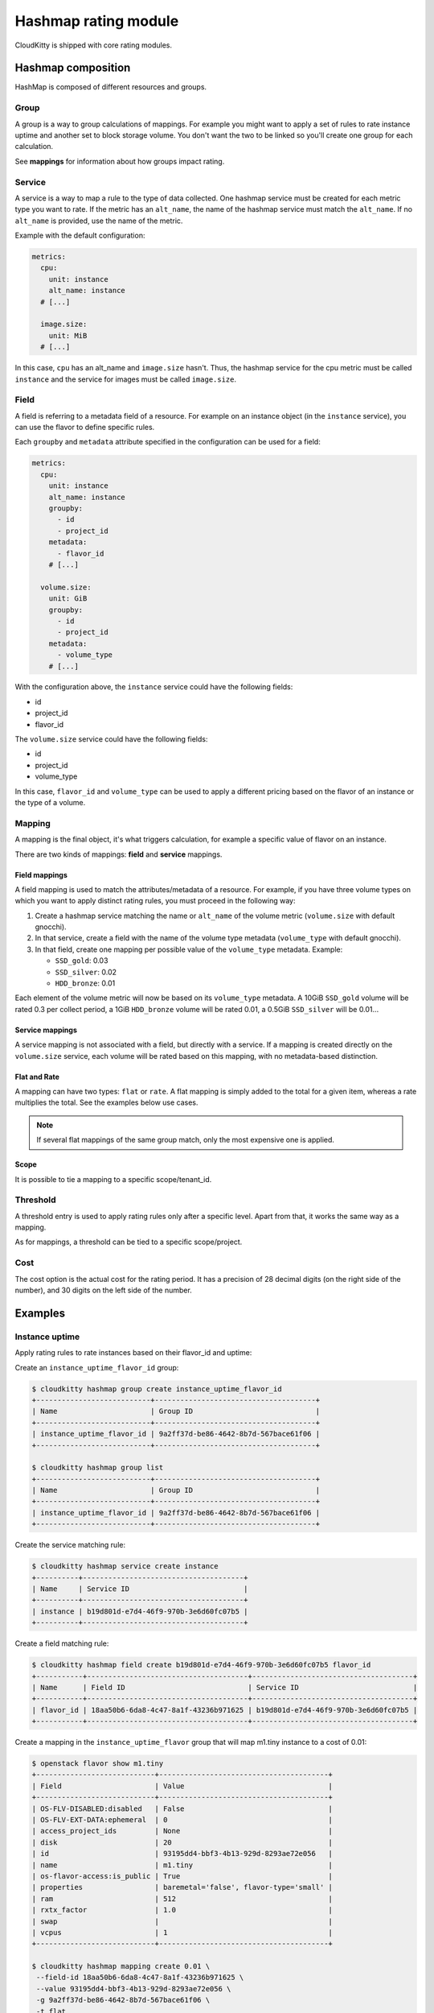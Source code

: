 =====================
Hashmap rating module
=====================

CloudKitty is shipped with core rating modules.

Hashmap composition
===================

HashMap is composed of different resources and groups.

Group
-----

A group is a way to group calculations of mappings. For example you might want
to apply a set of rules to rate instance uptime and another set to block
storage volume. You don't want the two to be linked so you'll create one group
for each calculation.

See **mappings** for information about how groups impact rating.

Service
-------

A service is a way to map a rule to the type of data collected. One hashmap
service must be created for each metric type you want to rate. If the metric
has an ``alt_name``, the name of the hashmap service must match the
``alt_name``. If no ``alt_name`` is provided, use the name of the metric.

Example with the default configuration:

.. code-block:: yaml

   metrics:
     cpu:
       unit: instance
       alt_name: instance
     # [...]

     image.size:
       unit: MiB
     # [...]

In this case, ``cpu`` has an alt_name and ``image.size`` hasn't. Thus, the
hashmap service for the cpu metric must be called ``instance`` and the service
for images must be called ``image.size``.

Field
-----

A field is referring to a metadata field of a resource. For example on an
instance object (in the ``instance`` service), you can use the flavor to define
specific rules.

Each ``groupby`` and ``metadata`` attribute specified in the configuration can
be used for a field:

.. code-block:: yaml

   metrics:
     cpu:
       unit: instance
       alt_name: instance
       groupby:
         - id
         - project_id
       metadata:
         - flavor_id
       # [...]

     volume.size:
       unit: GiB
       groupby:
         - id
         - project_id
       metadata:
         - volume_type
       # [...]


With the configuration above, the ``instance`` service could have the following
fields:

* id
* project_id
* flavor_id

The ``volume.size`` service could have the following fields:

* id
* project_id
* volume_type

In this case, ``flavor_id`` and ``volume_type`` can be used to apply a
different pricing based on the flavor of an instance or the type of a volume.

Mapping
-------

A mapping is the final object, it's what triggers calculation, for example a
specific value of flavor on an instance.

There are two kinds of mappings: **field** and **service** mappings.

Field mappings
++++++++++++++

A field mapping is used to match the attributes/metadata of a resource. For
example, if you have three volume types on which you want to apply distinct
rating rules, you must proceed in the following way:

1. Create a hashmap service matching the name or ``alt_name`` of the
   volume metric (``volume.size`` with default gnocchi).
2. In that service, create a field with the name of the volume type metadata
   (``volume_type`` with default gnocchi).
3. In that field, create one mapping per possible value of the ``volume_type``
   metadata. Example:

   * ``SSD_gold``: 0.03
   * ``SSD_silver``: 0.02
   * ``HDD_bronze``: 0.01

Each element of the volume metric will now be based on its ``volume_type``
metadata. A 10GiB ``SSD_gold`` volume will be rated 0.3 per collect period,
a 1GiB ``HDD_bronze`` volume will be rated 0.01, a 0.5GiB ``SSD_silver`` will
be 0.01...

Service mappings
++++++++++++++++

A service mapping is not associated with a field, but directly with a service.
If a mapping is created directly on the ``volume.size`` service, each volume
will be rated based on this mapping, with no metadata-based distinction.

Flat and Rate
+++++++++++++

A mapping can have two types: ``flat`` or ``rate``. A flat mapping is simply
added to the total for a given item, whereas a rate multiplies the total. See
the examples below use cases.

.. note::

   If several flat mappings of the same group match, only the most expensive
   one is applied.

Scope
+++++

It is possible to tie a mapping to a specific scope/tenant_id.

Threshold
---------

A threshold entry is used to apply rating rules only after a specific level.
Apart from that, it works the same way as a mapping.

As for mappings, a threshold can be tied to a specific scope/project.

Cost
----
The cost option is the actual cost for the rating period. It has a precision of
28 decimal digits (on the right side of the number), and 30 digits on the left
side of the number.

Examples
========

Instance uptime
---------------

Apply rating rules to rate instances based on their flavor_id and uptime:

Create an ``instance_uptime_flavor_id`` group:

.. code-block:: console

    $ cloudkitty hashmap group create instance_uptime_flavor_id
    +---------------------------+--------------------------------------+
    | Name                      | Group ID                             |
    +---------------------------+--------------------------------------+
    | instance_uptime_flavor_id | 9a2ff37d-be86-4642-8b7d-567bace61f06 |
    +---------------------------+--------------------------------------+

    $ cloudkitty hashmap group list
    +---------------------------+--------------------------------------+
    | Name                      | Group ID                             |
    +---------------------------+--------------------------------------+
    | instance_uptime_flavor_id | 9a2ff37d-be86-4642-8b7d-567bace61f06 |
    +---------------------------+--------------------------------------+


Create the service matching rule:

.. code-block:: console

    $ cloudkitty hashmap service create instance
    +----------+--------------------------------------+
    | Name     | Service ID                           |
    +----------+--------------------------------------+
    | instance | b19d801d-e7d4-46f9-970b-3e6d60fc07b5 |
    +----------+--------------------------------------+


Create a field matching rule:

.. code-block:: console

    $ cloudkitty hashmap field create b19d801d-e7d4-46f9-970b-3e6d60fc07b5 flavor_id
    +-----------+--------------------------------------+--------------------------------------+
    | Name      | Field ID                             | Service ID                           |
    +-----------+--------------------------------------+--------------------------------------+
    | flavor_id | 18aa50b6-6da8-4c47-8a1f-43236b971625 | b19d801d-e7d4-46f9-970b-3e6d60fc07b5 |
    +-----------+--------------------------------------+--------------------------------------+


Create a mapping in the ``instance_uptime_flavor`` group that will map m1.tiny
instance to a cost of 0.01:

.. code-block:: console

    $ openstack flavor show m1.tiny
    +----------------------------+----------------------------------------+
    | Field                      | Value                                  |
    +----------------------------+----------------------------------------+
    | OS-FLV-DISABLED:disabled   | False                                  |
    | OS-FLV-EXT-DATA:ephemeral  | 0                                      |
    | access_project_ids         | None                                   |
    | disk                       | 20                                     |
    | id                         | 93195dd4-bbf3-4b13-929d-8293ae72e056   |
    | name                       | m1.tiny                                |
    | os-flavor-access:is_public | True                                   |
    | properties                 | baremetal='false', flavor-type='small' |
    | ram                        | 512                                    |
    | rxtx_factor                | 1.0                                    |
    | swap                       |                                        |
    | vcpus                      | 1                                      |
    +----------------------------+----------------------------------------+

    $ cloudkitty hashmap mapping create 0.01 \
     --field-id 18aa50b6-6da8-4c47-8a1f-43236b971625 \
     --value 93195dd4-bbf3-4b13-929d-8293ae72e056 \
     -g 9a2ff37d-be86-4642-8b7d-567bace61f06 \
     -t flat
    +--------------------------------------+--------------------------------------+------------+------+--------------------------------------+------------+--------------------------------------+------------+
    | Mapping ID                           | Value                                | Cost       | Type | Field ID                             | Service ID | Group ID                             | Project ID |
    +--------------------------------------+--------------------------------------+------------+------+--------------------------------------+------------+--------------------------------------+------------+
    | 9c2418dc-99d3-44b6-8fdf-e9fa02f3ceb5 | 93195dd4-bbf3-4b13-929d-8293ae72e056 | 0.01000000 | flat | 18aa50b6-6da8-4c47-8a1f-43236b971625 | None       | 9a2ff37d-be86-4642-8b7d-567bace61f06 | None       |
    +--------------------------------------+--------------------------------------+------------+------+--------------------------------------+------------+--------------------------------------+------------+


In this example every machine in any project with the flavor m1.tiny will be
rated 0.01 per collection period.


Volume per GiB with discount
----------------------------

Now let's do some threshold based rating.

Create a ``volume_thresholds`` group:

.. code-block:: console

    $ cloudkitty hashmap group create volume_thresholds
    +-------------------+--------------------------------------+
    | Name              | Group ID                             |
    +-------------------+--------------------------------------+
    | volume_thresholds | 9736bbc0-8888-4700-96fc-58db5fded493 |
    +-------------------+--------------------------------------+

    $ cloudkitty hashmap group list
    +-------------------+--------------------------------------+
    | Name              | Group ID                             |
    +-------------------+--------------------------------------+
    | volume_thresholds | 9736bbc0-8888-4700-96fc-58db5fded493 |
    +-------------------+--------------------------------------+

Create the service matching rule:

.. code-block:: console

    $ cloudkitty hashmap service create volume.size
    +-------------+--------------------------------------+
    | Name        | Service ID                           |
    +-------------+--------------------------------------+
    | volume.size | 74ad7e4e-9cae-45a8-884b-368a92803afe |
    +-------------+--------------------------------------+


Now let's setup the price per gigabyte:

.. code-block:: console

    $ cloudkitty hashmap mapping create 0.001 \
     -s 74ad7e4e-9cae-45a8-884b-368a92803afe \
     -t flat -g 9736bbc0-8888-4700-96fc-58db5fded493
    +--------------------------------------+-------+------------+------+----------+--------------------------------------+--------------------------------------+------------+
    | Mapping ID                           | Value | Cost       | Type | Field ID | Service ID                           | Group ID                             | Project ID |
    +--------------------------------------+-------+------------+------+----------+--------------------------------------+--------------------------------------+------------+
    | 09e36b13-ce89-4bd0-bbf1-1b80577031e8 | None  | 0.00100000 | flat | None     | 74ad7e4e-9cae-45a8-884b-368a92803afe | 9736bbc0-8888-4700-96fc-58db5fded493 | None       |
    +--------------------------------------+-------+------------+------+----------+--------------------------------------+--------------------------------------+------------+


We have the basic price per gigabyte be we now want to apply a discount on huge
data volumes. Create the thresholds in the group *volume_thresholds* that will
map different volume quantities to costs:

Here we set a threshold when going past 50GiB, and apply a 2% discount (0.98):

.. code-block:: console

    $ cloudkitty hashmap threshold create 50 0.98 \
     -s 74ad7e4e-9cae-45a8-884b-368a92803afe \
     -t rate -g 9736bbc0-8888-4700-96fc-58db5fded493
    +--------------------------------------+-------------+------------+------+----------+--------------------------------------+--------------------------------------+------------+
    | Threshold ID                         | Level       | Cost       | Type | Field ID | Service ID                           | Group ID                             | Project ID |
    +--------------------------------------+-------------+------------+------+----------+--------------------------------------+--------------------------------------+------------+
    | ae02175d-beff-4b01-bb3a-00907b05fe66 | 50.00000000 | 0.98000000 | rate | None     | 74ad7e4e-9cae-45a8-884b-368a92803afe | 9736bbc0-8888-4700-96fc-58db5fded493 | None       |
    +--------------------------------------+-------------+------------+------+----------+--------------------------------------+--------------------------------------+------------+

Here we set the same threshold for project 2d5b39657dc542d4b2a14b685335304e
but with a 3% discount (0.97):

.. code-block:: console

    $ cloudkitty hashmap threshold create 50 0.97 \
     -s 74ad7e4e-9cae-45a8-884b-368a92803afe \
     -t rate -g 9736bbc0-8888-4700-96fc-58db5fded493 \
     -p 2d5b39657dc542d4b2a14b685335304e
    +--------------------------------------+-------------+------------+------+----------+--------------------------------------+--------------------------------------+----------------------------------+
    | Threshold ID                         | Level       | Cost       | Type | Field ID | Service ID                           | Group ID                             | Project ID                       |
    +--------------------------------------+-------------+------------+------+----------+--------------------------------------+--------------------------------------+----------------------------------+
    | b20504bf-da34-434c-909d-46c2168c6166 | 50.00000000 | 0.97000000 | rate | None     | 74ad7e4e-9cae-45a8-884b-368a92803afe | 9736bbc0-8888-4700-96fc-58db5fded493 | 2d5b39657dc542d4b2a14b685335304e |
    +--------------------------------------+-------------+------------+------+----------+--------------------------------------+--------------------------------------+----------------------------------+

Here we set a threshold when going past 200GiB, and apply a 5% discount (0.95):

.. code-block:: console

    $ cloudkitty hashmap threshold create 200 0.95 \
     -s 74ad7e4e-9cae-45a8-884b-368a92803afe \
     -t rate -g 9736bbc0-8888-4700-96fc-58db5fded493
    +--------------------------------------+--------------+------------+------+----------+--------------------------------------+--------------------------------------+------------+
    | Threshold ID                         | Level        | Cost       | Type | Field ID | Service ID                           | Group ID                             | Project ID |
    +--------------------------------------+--------------+------------+------+----------+--------------------------------------+--------------------------------------+------------+
    | ed9fd297-37d4-4d9c-8f65-9919d554617b | 200.00000000 | 0.95000000 | rate | None     | 74ad7e4e-9cae-45a8-884b-368a92803afe | 9736bbc0-8888-4700-96fc-58db5fded493 | None       |
    +--------------------------------------+--------------+------------+------+----------+--------------------------------------+--------------------------------------+------------+


In this example every volume is rated 0.001 per GiB but if the size goes past
50GiB you'll get a 2% discount, if you even go further you'll get 5% discount
(only one level apply at a time).

For project 2d5b39657dc542d4b2a14b685335304e only, you'll get a 3% discount
instead of 2% when the size goes past 50GiB and the same %5 discount it goes
further.

:20GiB: 0.02 per collection period.
:50GiB: 0.049 per collection period
    (0.0485 for project 2d5b39657dc542d4b2a14b685335304e).
:80GiB: 0.0784 per collection period
    (0.0776 for project 2d5b39657dc542d4b2a14b685335304e).
:250GiB: 0.2375 per collection period.
